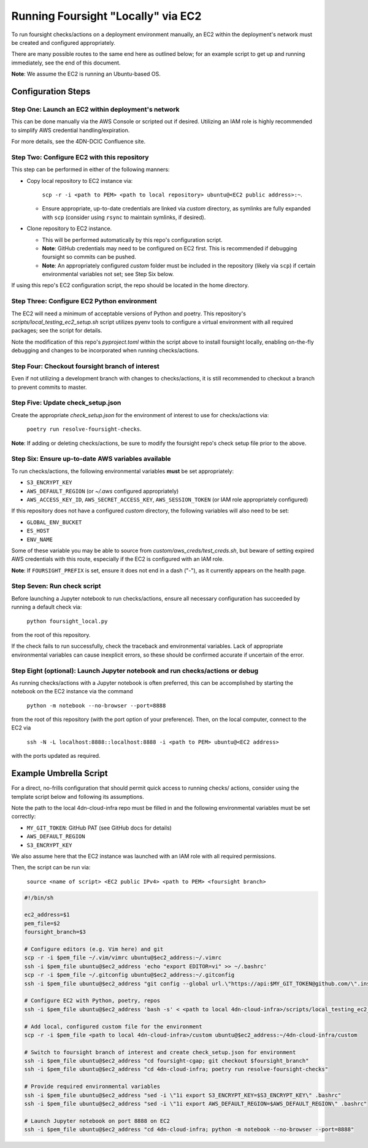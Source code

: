===================================
Running Foursight "Locally" via EC2
===================================

To run foursight checks/actions on a deployment environment manually, an EC2 within
the deployment's network must be created and configured appropriately.

There are many possible routes to the same end here as outlined below; for an example
script to get up and running immediately, see the end of this document.

**Note**: We assume the EC2 is running an Ubuntu-based OS.

Configuration Steps
===================

Step One: Launch an EC2 within deployment's network
---------------------------------------------------

This can be done manually via the AWS Console or scripted out if desired. Utilizing an
IAM role is highly recommended to simplify AWS credential handling/expiration.

For more details, see the 4DN-DCIC Confluence site.


Step Two: Configure EC2 with this repository
--------------------------------------------

This step can be performed in either of the following manners:

* Copy local repository to EC2 instance via:

        ``scp -r -i <path to PEM> <path to local repository> ubuntu@<EC2 public address>:~``.

  - Ensure appropriate, up-to-date credentials are linked via *custom* directory, as
    symlinks are fully expanded with ``scp`` (consider using ``rsync`` to maintain
    symlinks, if desired).

* Clone repository to EC2 instance.

  - This will be performed automatically by this repo's configuration script.
  - **Note**: GitHub credentials may need to be configured on EC2 first. This is
    recommended if debugging foursight so commits can be pushed.
  - **Note**: An appropriately configured *custom* folder must be included in the
    repository (likely via ``scp``) if certain environmental variables not set; see Step
    Six below.

If using this repo's EC2 configuration script, the repo should be located in the home
directory.


Step Three: Configure EC2 Python environment
--------------------------------------------

The EC2 will need a minimum of acceptable versions of Python and poetry. This
repository's *scripts/local_testing_ec2_setup.sh* script utilizes pyenv tools to
configure a virtual environment with all required packages; see the script for details.

Note the modification of this repo's *pyproject.toml* within the script above to
install foursight locally, enabling on-the-fly debugging and changes to be incorporated
when running checks/actions.


Step Four: Checkout foursight branch of interest
------------------------------------------------

Even if not utilizing a development branch with changes to checks/actions, it is still
recommended to checkout a branch to prevent commits to master.


Step Five: Update check_setup.json
------------------------------------

Create the appropriate *check_setup.json* for the environment of interest to use for
checks/actions via:

        ``poetry run resolve-foursight-checks``.

**Note**: If adding or deleting checks/actions, be sure to modify the foursight repo's
check setup file prior to the above.


Step Six: Ensure up-to-date AWS variables available
------------------------------------------------------

To run checks/actions, the following environmental variables **must** be set
appropriately:

* ``S3_ENCRYPT_KEY``
* ``AWS_DEFAULT_REGION`` (or *~/.aws* configured appropriately)
* ``AWS_ACCESS_KEY_ID``, ``AWS_SECRET_ACCESS_KEY``, ``AWS_SESSION_TOKEN`` (or IAM role
  appropriately configured)

If this repository does not have a configured *custom* directory, the following
variables will also need to be set:

* ``GLOBAL_ENV_BUCKET``
* ``ES_HOST``
* ``ENV_NAME``

Some of these variable you may be able to source from *custom/aws_creds/test_creds.sh*,
but beware of setting expired AWS credentials with this route, especially if the EC2 is
configured with an IAM role.

**Note**: If ``FOURSIGHT_PREFIX`` is set, ensure it does not end in a dash ("-"), as it
currently appears on the health page.


Step Seven: Run check script
----------------------------

Before launching a Jupyter notebook to run checks/actions, ensure all necessary
configuration has succeeded by running a default check via:

        ``python foursight_local.py``

from the root of this repository.

If the check fails to run successfully, check the traceback and environmental variables.
Lack of appropriate environmental variables can cause inexplicit errors, so these should
be confirmed accurate if uncertain of the error.


Step Eight (optional): Launch Jupyter notebook and run checks/actions or debug
------------------------------------------------------------------------------

As running checks/actions with a Jupyter notebook is often preferred, this can be
accomplished by starting the notebook on the EC2 instance via the command

        ``python -m notebook --no-browser --port=8888``

from the root of this repository (with the port option of your preference). Then, on
the local computer, connect to the EC2 via

        ``ssh -N -L localhost:8888::localhost:8888 -i <path to PEM> ubuntu@<EC2 address>``

with the ports updated as required.


Example Umbrella Script
=======================

For a direct, no-frills configuration that should permit quick access to running checks/
actions, consider using the template script below and following its assumptions.

Note the path to the local 4dn-cloud-infra repo must be filled in and the following
environmental variables must be set correctly:

* ``MY_GIT_TOKEN``: GitHub PAT (see GitHub docs for details)
* ``AWS_DEFAULT_REGION``
* ``S3_ENCRYPT_KEY``

We also assume here that the EC2 instance was launched with an IAM role with all
required permissions.

Then, the script can be run via:

        ``source <name of script> <EC2 public IPv4> <path to PEM> <foursight branch>``

.. code-block::

   #!/bin/sh
   
   ec2_address=$1
   pem_file=$2
   foursight_branch=$3
   
   # Configure editors (e.g. Vim here) and git
   scp -r -i $pem_file ~/.vim/vimrc ubuntu@$ec2_address:~/.vimrc
   ssh -i $pem_file ubuntu@$ec2_address 'echo "export EDITOR=vi" >> ~/.bashrc'
   scp -r -i $pem_file ~/.gitconfig ubuntu@$ec2_address:~/.gitconfig
   ssh -i $pem_file ubuntu@$ec2_address "git config --global url.\"https://api:$MY_GIT_TOKEN@github.com/\".insteadOf \"https://github.com/\""
   
   # Configure EC2 with Python, poetry, repos
   ssh -i $pem_file ubuntu@$ec2_address 'bash -s' < <path to local 4dn-cloud-infra>/scripts/local_testing_ec2_setup.sh

   # Add local, configured custom file for the environment
   scp -r -i $pem_file <path to local 4dn-cloud-infra>/custom ubuntu@$ec2_address:~/4dn-cloud-infra/custom
   
   # Switch to foursight branch of interest and create check_setup.json for environment
   ssh -i $pem_file ubuntu@$ec2_address "cd foursight-cgap; git checkout $foursight_branch"
   ssh -i $pem_file ubuntu@$ec2_address "cd 4dn-cloud-infra; poetry run resolve-foursight-checks"
   
   # Provide required environmental variables
   ssh -i $pem_file ubuntu@$ec2_address "sed -i \"1i export S3_ENCRYPT_KEY=$S3_ENCRYPT_KEY\" .bashrc"
   ssh -i $pem_file ubuntu@$ec2_address "sed -i \"1i export AWS_DEFAULT_REGION=$AWS_DEFAULT_REGION\" .bashrc"
   
   # Launch Jupyter notebook on port 8888 on EC2
   ssh -i $pem_file ubuntu@$ec2_address "cd 4dn-cloud-infra; python -m notebook --no-browser --port=8888"
